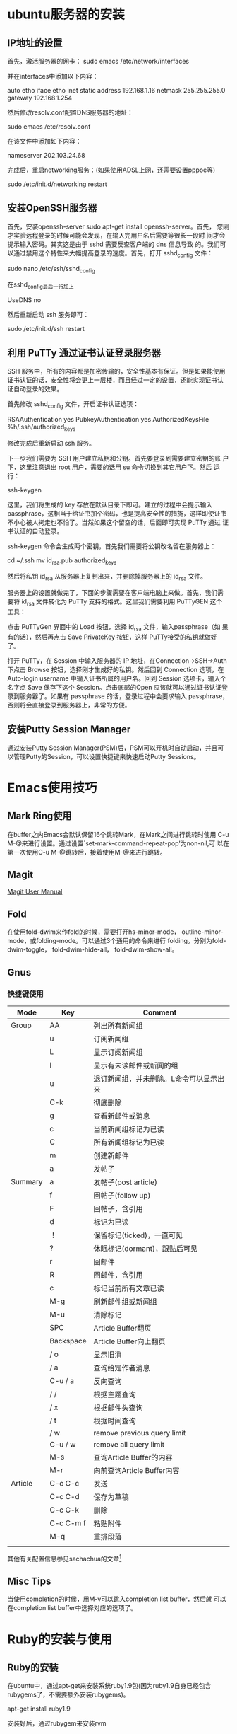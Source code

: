 #+STARTUP: overview
#+STARTUP: hidestars
#+STARTUP: logdone
#+TAGS: { @OFFICE(o) @HOME(h) } @PHONE(p) @COMPUTER(c)
#+TAGS: 系统维护(a) 固定资产管理(e) 科技监管(r) 设备维护(m) 私事(b)
#+SEQ_TODO: TODO(t) STARTED(s) WAITING(w) APPT(a) | DONE(d) CANCELLED(c) DEFERRED(f)
#+COLUMNS: %25ITEM %10PRIORITY %f15TODO %40TAGS
 
* ubuntu服务器的安装

** IP地址的设置

   首先，激活服务器的网卡：
   sudo emacs /etc/network/interfaces

   并在interfaces中添加以下内容：

   auto etho iface etho inet static
   address 192.168.1.16 
   netmask 255.255.255.0 
   gateway 192.168.1.254

   然后修改resolv.conf配置DNS服务器的地址：

   sudo emacs /etc/resolv.conf

   在该文件中添加如下内容：

   nameserver 202.103.24.68

   完成后，重启networking服务：(如果使用ADSL上网，还需要设置pppoe等)

   sudo /etc/init.d/networking restart
        
** 安装OpenSSH服务器

   首先，安装openssh-server sudo apt-get install openssh-server。首先，
   您刚才实验远程登录的时候可能会发现，在输入完用户名后需要等很长一段时
   间才会提示输入密码。其实这是由于 sshd 需要反查客户端的 dns 信息导致
   的。我们可以通过禁用这个特性来大幅提高登录的速度。首先，打开
   sshd_config 文件：

   sudo nano /etc/ssh/sshd_config

   在sshd_config最后一行加上
   
   UseDNS no

   然后重新启动 ssh 服务即可：

   sudo /etc/init.d/ssh restart

** 利用 PuTTy 通过证书认证登录服务器

   SSH 服务中，所有的内容都是加密传输的，安全性基本有保证。但是如果能使用
   证书认证的话，安全性将会更上一层楼，而且经过一定的设置，还能实现证书认
   证自动登录的效果。

   首先修改 sshd_config 文件，开启证书认证选项：

   RSAAuthentication yes
   PubkeyAuthentication yes
   AuthorizedKeysFile %h/.ssh/authorized_keys

   修改完成后重新启动 ssh 服务。

   下一步我们需要为 SSH 用户建立私钥和公钥。首先要登录到需要建立密钥的账
   户下，这里注意退出 root 用户，需要的话用 su 命令切换到其它用户下。然后
   运行：

   ssh-keygen

   这里，我们将生成的 key 存放在默认目录下即可。建立的过程中会提示输入
   passphrase，这相当于给证书加个密码，也是提高安全性的措施，这样即使证书
   不小心被人拷走也不怕了。当然如果这个留空的话，后面即可实现 PuTTy 通过
   证书认证的自动登录。

   ssh-keygen 命令会生成两个密钥，首先我们需要将公钥改名留在服务器上：

   cd ~/.ssh
   mv id_rsa.pub authorized_keys

   然后将私钥 id_rsa 从服务器上复制出来，并删除掉服务器上的 id_rsa 文件。

   服务器上的设置就做完了，下面的步骤需要在客户端电脑上来做。首先，我们需
   要将 id_rsa 文件转化为 PuTTy 支持的格式。这里我们需要利用 PuTTyGEN 这个
   工具：

   点击 PuTTyGen 界面中的 Load 按钮，选择 id_rsa 文件，输入passphrase（如
   果有的话），然后再点击 Save PrivateKey 按钮，这样 PuTTy接受的私钥就做好
   了。

   打开 PuTTy，在 Session 中输入服务器的 IP 地址，在Connection->SSH->Auth
   下点击 Browse 按钮，选择刚才生成好的私钥。然后回到 Connection 选项，在
   Auto-login username 中输入证书所属的用户名。回到 Session 选项卡，输入个
   名字点 Save 保存下这个 Session。点击底部的Open 应该就可以通过证书认证登
   录到服务器了。如果有 passphrase 的话，登录过程中会要求输入 passphrase，
   否则将会直接登录到服务器上，非常的方便。


** 安装Putty Session Manager

   通过安装Putty Session Manager(PSM)后，PSM可以开机时自动启动，并且可
   以管理Putty的Session，可以设置快捷键来快速启动Putty Sessions。

* Emacs使用技巧

** Mark Ring使用
   
   在buffer之内Emacs会默认保留16个跳转Mark，在Mark之间进行跳转时使用
   C-u M-@来进行设置。通过设置`set-mark-command-repeat-pop'为non-nil,可
   以在第一次使用C-u M-@跳转后，接着使用M-@来进行跳转。

** Magit

   [[http://zagadka.vim.bytemark.co.uk/magit/magit.html][Magit User Manual]]

** Fold

   在使用fold-dwim来作fold的时候，需要打开hs-minor-mode，
   outline-minor-mode，或folding-mode。可以通过3个通用的命令来进行
   folding。分别为fold-dwim-toggle， fold-dwim-hide-all，
   fold-dwim-show-all。

** Gnus
*** 快捷键使用
    | Mode    | Key       | Comment                                 |
    |---------+-----------+-----------------------------------------|
    | Group   | AA        | 列出所有新闻组                          |
    |         | u         | 订阅新闻组                              |
    |         | L         | 显示订阅新闻组                          |
    |         | l         | 显示有未读邮件或新闻的组                |
    |         | u         | 退订新闻组，并未删除。L命令可以显示出来 |
    |         | C-k       | 彻底删除                                |
    |         | g         | 查看新邮件或消息                        |
    |         | c         | 当前新闻组标记为已读                    |
    |         | C         | 所有新闻组标记为已读                    |
    |         | m         | 创建新邮件                              |
    |         | a         | 发帖子                                  |
    | Summary | a         | 发帖子(post article)                    |
    |         | f         | 回帖子(follow up)                       |
    |         | F         | 回帖子，含引用                   |
    |         | d         | 标记为已读                              |
    |         | ！        | 保留标记(ticked)，一直可见              |
    |         | ?         | 休眠标记(dormant)，跟贴后可见           |
    |         | r         | 回邮件                                  |
    |         | R         | 回邮件，含引用                          |
    |         | c         | 标记当前所有文章已读                    |
    |         | M-g       | 刷新邮件组或新闻组                      |
    |         | M-u       | 清除标记                                |
    |         | SPC       | Article Buffer翻页                      |
    |         | Backspace | Article Buffer向上翻页                  |
    |         | / o       | 显示旧消                                |
    |         | / a       | 查询给定作者消息                        |
    |         | C-u / a   | 反向查询                                |
    |         | / /       | 根据主题查询                            |
    |         | / x       | 根据邮件头查询                          |
    |         | / t       | 根据时间查询                            |
    |         | / w       | remove previous query limit             |
    |         | C-u / w   | remove all query limit                  |
    |         | M-s       | 查询Article Buffer的内容                |
    |         | M-r       | 向前查询Article Buffer内容              |
    | Article | C-c C-c   | 发送                                    |
    |         | C-c C-d   | 保存为草稿                              |
    |         | C-c C-k   | 删除                                    |
    |         | C-c C-m f | 粘贴附件                                |
    |         | M-q       | 重排段落                                |
    |         |           |                                         |

    其他有关配置信息参见sachachua的文章[fn:1]

** Misc Tips

   当使用completion的时候，用M-v可以跳入completion list buffer，然后就
   可以在completion list buffer中选择对应的选项了。

* Ruby的安装与使用

** Ruby的安装

   在ubuntu中，通过apt-get来安装系统ruby1.9包(因为ruby1.9自身已经包含
   rubygems了，不需要额外安装rubygems)。

   apt-get install ruby1.9

   安装好后，通过rubygem来安装rvm

   gem install rvm

   这样，就可以通过rvm来进行多个ruby版本的安装了。但是在正式安装之前，
   需要根据rvm的提示说明来安装好curl, patch, build-essential等软件或系
   统。

   rvm install 1.9.2-head
   rvm use ruby-1.9.2-head --default

   通过上面的命令安装好ruby后，执行rvm use来设置系统默认使用的ruby版本。

** Rubygems的安装

   如项目依赖于其他的第三方ruby gems，可以通过bundler来进行ruby软件包
   之间的依赖管理。

   gem install bundler
   bundle install

   如在安装过程中报错，一般都是ruby软件包依赖的第三方package未安装。如
   安装nokogiri过程中，就需要先安装：

   sudo apt-get install libxml2 libxml2-dev libxslt1 libxslt1-dev。
   
   安装sqlite3,需要先安装：

   sudo apt-get install libsqlite3-0 libsqlit3-dev sqlite3


* Footnotes

[fn:1] http://sachachua.com/notebook/wickedcool/wc-emacs-06-gnus.html
